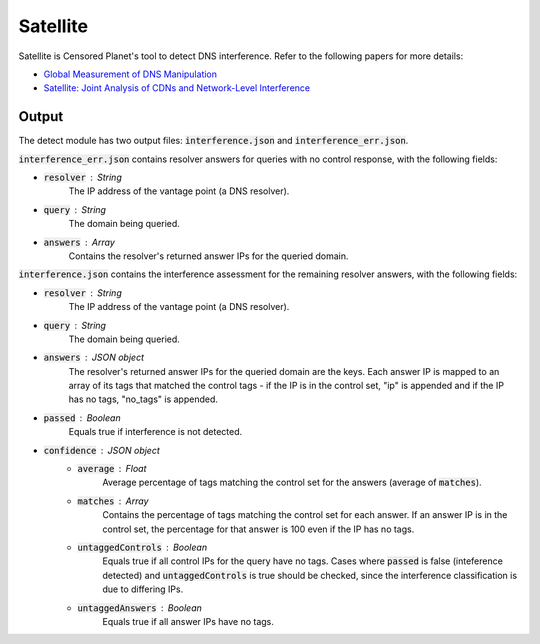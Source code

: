 ############
Satellite
############
Satellite is Censored Planet's tool to detect DNS interference. Refer to the following papers for more details:

* `Global Measurement of DNS Manipulation <https://censoredplanet.org/assets/Pearce2017b.pdf>`_
* `Satellite: Joint Analysis of CDNs and Network-Level Interference <https://censoredplanet.org/assets/Scott2016a.pdf>`_

*******
Output
*******

The detect module has two output files: :code:`interference.json` and :code:`interference_err.json`.

:code:`interference_err.json` contains resolver answers for queries with no control response, with the following fields:

* :code:`resolver` : String
    The IP address of the vantage point (a DNS resolver).
* :code:`query` : String
    The domain being queried.
* :code:`answers` : Array
    Contains the resolver's returned answer IPs for the queried domain.


:code:`interference.json` contains the interference assessment for the remaining resolver answers, with the following fields:

* :code:`resolver` : String
    The IP address of the vantage point (a DNS resolver).
* :code:`query` : String
    The domain being queried.
* :code:`answers` : JSON object
    The resolver's returned answer IPs for the queried domain are the keys. Each answer IP is mapped to an array of its tags that matched the control tags - if the IP is in the control set, "ip" is appended and if the IP has no tags, "no_tags" is appended.
* :code:`passed` : Boolean
    Equals true if interference is not detected.
* :code:`confidence` : JSON object
    * :code:`average` : Float
        Average percentage of tags matching the control set for the answers (average of :code:`matches`).
    * :code:`matches` : Array
        Contains the percentage of tags matching the control set for each answer. If an answer IP is in the control set, the percentage for that answer is 100 even if the IP has no tags.
    * :code:`untaggedControls` : Boolean
        Equals true if all control IPs for the query have no tags. Cases where :code:`passed` is false (inteference detected) and :code:`untaggedControls` is true should be checked, since the interference classification is due to differing IPs.
    * :code:`untaggedAnswers` : Boolean
        Equals true if all answer IPs have no tags.